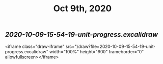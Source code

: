 #+TITLE: Oct 9th, 2020

** [[2020-10-09-15-54-19-unit-progress.excalidraw]]
<iframe class="draw-iframe" src="/draw?file=2020-10-09-15-54-19-unit-progress.excalidraw" width="100%" height="600" frameborder="0" allowfullscreen></iframe>

